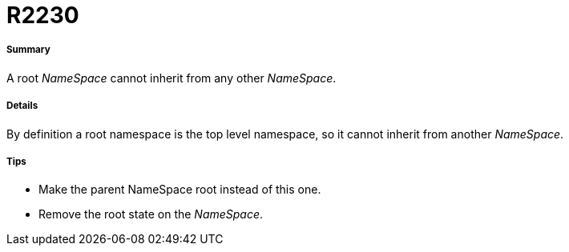// Disable all captions for figures.
:!figure-caption:
// Path to the stylesheet files
:stylesdir: .

[[R2230]]

[[r2230]]
= R2230

[[Summary]]

[[summary]]
===== Summary

A root _NameSpace_ cannot inherit from any other _NameSpace_.

[[Details]]

[[details]]
===== Details

By definition a root namespace is the top level namespace, so it cannot inherit from another _NameSpace_.

[[Tips]]

[[tips]]
===== Tips

* Make the parent NameSpace root instead of this one.
* Remove the root state on the _NameSpace_.


